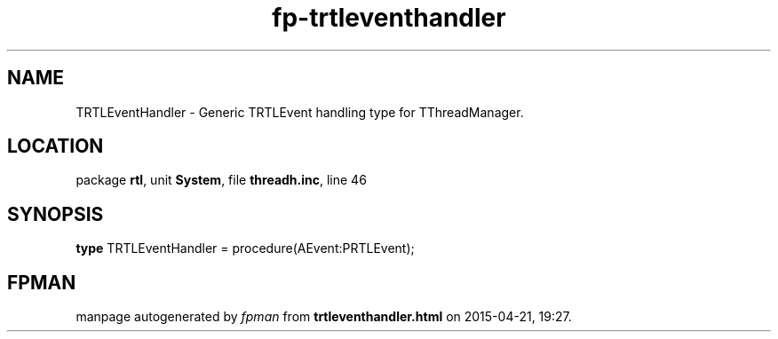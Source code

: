.\" file autogenerated by fpman
.TH "fp-trtleventhandler" 3 "2014-03-14" "fpman" "Free Pascal Programmer's Manual"
.SH NAME
TRTLEventHandler - Generic TRTLEvent handling type for TThreadManager.
.SH LOCATION
package \fBrtl\fR, unit \fBSystem\fR, file \fBthreadh.inc\fR, line 46
.SH SYNOPSIS
\fBtype\fR TRTLEventHandler = procedure(AEvent:PRTLEvent);
.SH FPMAN
manpage autogenerated by \fIfpman\fR from \fBtrtleventhandler.html\fR on 2015-04-21, 19:27.

